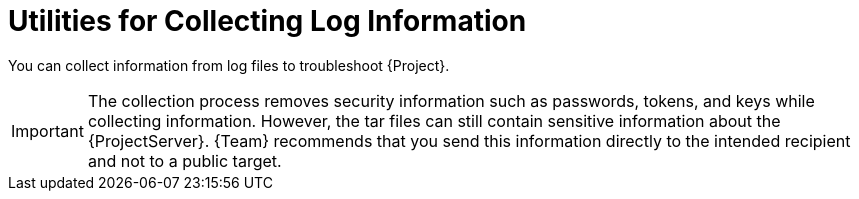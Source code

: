 [id="Utilities_for_Collecting_Log_Information_{context}"]
= Utilities for Collecting Log Information

You can collect information from log files to troubleshoot {Project}.

ifdef::foreman-el,katello,satellite[]
sosreport::
The `sosreport` command collects configuration and diagnostic information from a Linux system, such as the running Kernel version, loaded modules, running services, and system and service configuration files.
This output is stored in a tar file located at `/var/tmp/__sosreport-XXX-20171002230919.tar.xz__`.
For more information, run `sosreport --help` or see https://access.redhat.com/solutions/3592[_What is a sosreport and how can I create one?_].
endif::[]

ifdef::foreman-deb,orcharhino[]
foreman-debug::
The `foreman-debug` command collects configuration and log file data for {ProjectName}, its back-end services, and system information.
This information is collected and written to a tar file.
By default, the output tar file is located at `/tmp/__foreman-debug-xxx.tar.xz__`.

Additionally, the `foreman-debug` command exports tasks run during the last 60 days.
By default, the output tar file is located at `/tmp/__task-export-xxx.tar.xz__`.
If the file is missing, see the file `/tmp/task-export.log` to learn why task export was unsuccessful.
There is no timeout when running this command.
endif::[]

ifdef::foreman-deb[]
For more information, run `foreman-debug -h`.
endif::[]
ifdef::orcharhino[]
For more information, run `orcharhino-debug -h`.
endif::[]

[IMPORTANT]
====
The collection process removes security information such as passwords, tokens, and keys while collecting information.
However, the tar files can still contain sensitive information about the {ProjectServer}.
{Team} recommends that you send this information directly to the intended recipient and not to a public target.
====
